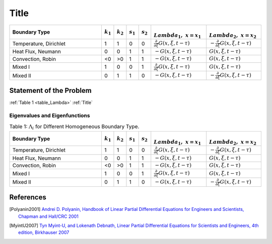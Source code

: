 Title
=====
.. _Title:

.. _table_Lambda:
.. csv-table::
   :header: "Boundary Type", ":math:`k_1`", ":math:`k_2`", ":math:`s_1`", ":math:`s_2`", ":math:`\\Lambda_1,~x=x_1`", ":math:`\\Lambda_2,~x=x_2`"
   :widths: 15, 2, 2, 2, 2, 9, 9

   "Temperature, Dirichlet", 1, 1, 0, 0, ":math:`\frac{\partial}{\partial \xi}G(x,\xi,t-\tau)`", ":math:`-\frac{\partial}{\partial \xi}G(x,\xi,t-\tau)`"
   "Heat Flux, Neumann", 0, 0, 1, 1, ":math:`-G(x,\xi,t-\tau)`", ":math:`G(x,\xi,t-\tau)`"
   "Convection, Robin ", <0, >0, 1, 1, ":math:`-G(x,\xi,t-\tau)`", ":math:`G(x,\xi,t-\tau)`"
   "Mixed I", 1, 0, 0, 1, ":math:`\frac{\partial}{\partial \xi}G(x,\xi,t-\tau)`", ":math:`G(x,\xi,t-\tau)`"
   "Mixed II", 0, 1, 1, 0, ":math:`-G(x,\xi,t-\tau)`", ":math:`-\frac{\partial}{\partial \xi}G(x,\xi,t-\tau)`"

.. _greensFcts:
Statement of the Problem
------------------------

:ref:`Table 1 <table_Lambda>`
:ref:`Title`

Eigenvalues and Eigenfunctions
""""""""""""""""""""""""""""""

.. _table_Lambda:
.. csv-table:: Table 1: :math:`\Lambda_i` for Different Homogeneous Boundary Type.
   :header: "Boundary Type", ":math:`k_1`", ":math:`k_2`", ":math:`s_1`", ":math:`s_2`", ":math:`\\Lambda_1,~x=x_1`", ":math:`\\Lambda_2,~x=x_2`"
   :widths: 15, 2, 2, 2, 2, 9, 9

   "Temperature, Dirichlet", 1, 1, 0, 0, ":math:`\frac{\partial}{\partial \xi}G(x,\xi,t-\tau)`", ":math:`-\frac{\partial}{\partial \xi}G(x,\xi,t-\tau)`"
   "Heat Flux, Neumann", 0, 0, 1, 1, ":math:`-G(x,\xi,t-\tau)`", ":math:`G(x,\xi,t-\tau)`"
   "Convection, Robin ", <0, >0, 1, 1, ":math:`-G(x,\xi,t-\tau)`", ":math:`G(x,\xi,t-\tau)`"
   "Mixed I", 1, 0, 0, 1, ":math:`\frac{\partial}{\partial \xi}G(x,\xi,t-\tau)`", ":math:`G(x,\xi,t-\tau)`"
   "Mixed II", 0, 1, 1, 0, ":math:`-G(x,\xi,t-\tau)`", ":math:`-\frac{\partial}{\partial \xi}G(x,\xi,t-\tau)`"

References
----------

.. [Polyanin2001] `Andrei D. Polyanin, Handbook of Linear Partial Differential Equations for Engineers and Scientists, Chapman and Hall/CRC 2001 <http://goo.gl/jVjUFX>`_
.. [MyintU2007] `Tyn Myint-U, and Lokenath Debnath, Linear Partial Differential Equations for Scientists and Engineers, 4th edition, Birkhauser 2007 <http://goo.gl/1YIGSz>`_



